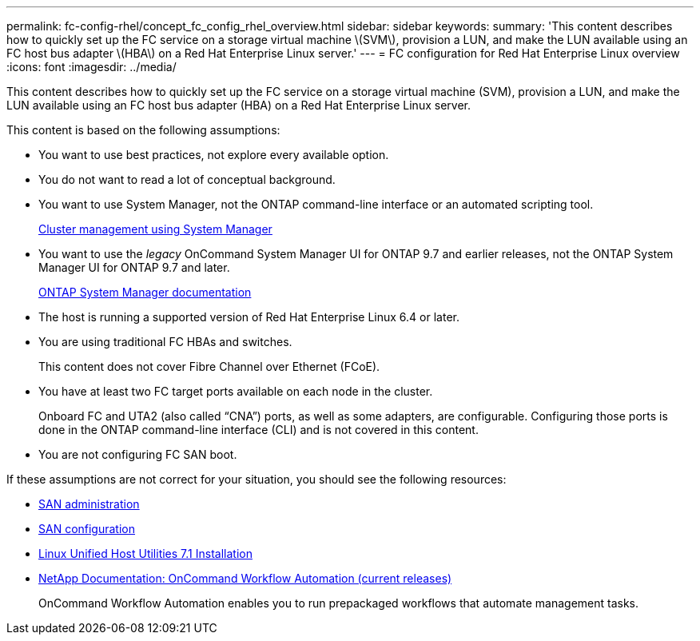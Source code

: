 ---
permalink: fc-config-rhel/concept_fc_config_rhel_overview.html
sidebar: sidebar
keywords:
summary: 'This content describes how to quickly set up the FC service on a storage virtual machine \(SVM\), provision a LUN, and make the LUN available using an FC host bus adapter \(HBA\) on a Red Hat Enterprise Linux server.'
---
= FC configuration for Red Hat Enterprise Linux overview
:icons: font
:imagesdir: ../media/

[.lead]
This content describes how to quickly set up the FC service on a storage virtual machine (SVM), provision a LUN, and make the LUN available using an FC host bus adapter (HBA) on a Red Hat Enterprise Linux server.

This content is based on the following assumptions:

* You want to use best practices, not explore every available option.
* You do not want to read a lot of conceptual background.
* You want to use System Manager, not the ONTAP command-line interface or an automated scripting tool.
+
https://docs.netapp.com/ontap-9/topic/com.netapp.doc.onc-sm-help/GUID-DF04A607-30B0-4B98-99C8-CB065C64E670.html[Cluster management using System Manager]

* You want to use the _legacy_ OnCommand System Manager UI for ONTAP 9.7 and earlier releases, not the ONTAP System Manager UI for ONTAP 9.7 and later.
+
https://docs.netapp.com/us-en/ontap/[ONTAP System Manager documentation]

* The host is running a supported version of Red Hat Enterprise Linux 6.4 or later.
* You are using traditional FC HBAs and switches.
+
This content does not cover Fibre Channel over Ethernet (FCoE).

* You have at least two FC target ports available on each node in the cluster.
+
Onboard FC and UTA2 (also called "`CNA`") ports, as well as some adapters, are configurable. Configuring those ports is done in the ONTAP command-line interface (CLI) and is not covered in this content.

* You are not configuring FC SAN boot.

If these assumptions are not correct for your situation, you should see the following resources:

* https://docs.netapp.com/ontap-9/topic/com.netapp.doc.dot-cm-sanag/home.html[SAN administration]
* https://docs.netapp.com/ontap-9/topic/com.netapp.doc.dot-cm-sanconf/home.html[SAN configuration]
* https://library.netapp.com/ecm/ecm_download_file/ECMLP2547936[Linux Unified Host Utilities 7.1 Installation]
* http://mysupport.netapp.com/documentation/productlibrary/index.html?productID=61550[NetApp Documentation: OnCommand Workflow Automation (current releases)]
+
OnCommand Workflow Automation enables you to run prepackaged workflows that automate management tasks.
